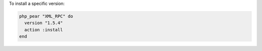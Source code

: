 .. This is an included how-to. 

To install a specific version:

.. code-block:: ruby

   php_pear "XML_RPC" do
     version "1.5.4"
     action :install
   end
